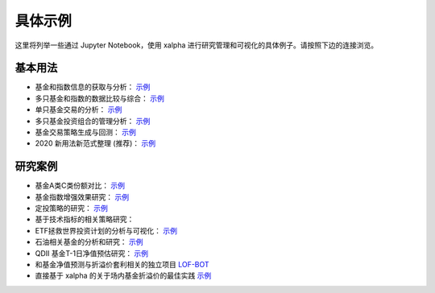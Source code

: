 .. _demo:

===========
具体示例
===========
这里将列举一些通过 Jupyter Notebook，使用 xalpha 进行研究管理和可视化的具体例子。请按照下边的连接浏览。

基本用法
-----------

*	基金和指数信息的获取与分析： `示例 <http://nbviewer.jupyter.org/github/refraction-ray/xalpha/blob/master/doc/samples/info.ipynb>`_

*	多只基金和指数的数据比较与综合： `示例 <http://nbviewer.jupyter.org/github/refraction-ray/xalpha/blob/master/doc/samples/evaluate.ipynb>`_

*	单只基金交易的分析： `示例 <http://nbviewer.jupyter.org/github/refraction-ray/xalpha/blob/master/doc/samples/trade.ipynb>`_

*	多只基金投资组合的管理分析： `示例 <http://nbviewer.jupyter.org/github/refraction-ray/xalpha/blob/master/doc/samples/mul.ipynb>`_

*	基金交易策略生成与回测： `示例 <http://nbviewer.jupyter.org/github/refraction-ray/xalpha/blob/master/doc/samples/policy.ipynb>`_

*   2020 新用法新范式整理 (推荐)： `示例 <http://nbviewer.jupyter.org/github/refraction-ray/xalpha/blob/master/doc/samples/newparadigm.ipynb>`_


研究案例
-----------

*	基金A类C类份额对比： `示例 <http://nbviewer.jupyter.org/github/refraction-ray/xalpha/blob/master/doc/samples/ACshare.ipynb>`_

*	基金指数增强效果研究： `示例 <http://nbviewer.jupyter.org/github/refraction-ray/xalpha/blob/master/doc/samples/enhancefund.ipynb>`_

*	定投策略的研究： `示例 <http://nbviewer.jupyter.org/github/refraction-ray/xalpha/blob/master/doc/samples/schedulestudy.ipynb>`_

*   基于技术指标的相关策略研究：

*	ETF拯救世界投资计划的分析与可视化： `示例 <http://nbviewer.jupyter.org/github/refraction-ray/xalpha/blob/master/doc/samples/ETFanalysis.ipynb>`_

*	石油相关基金的分析和研究： `示例 <https://nbviewer.jupyter.org/github/refraction-ray/xalpha/blob/master/doc/samples/oilfund.ipynb>`_

*   QDII 基金T-1日净值预估研究： `示例 <https://nbviewer.jupyter.org/github/refraction-ray/xalpha/blob/master/doc/samples/netvalueestimation.ipynb>`_

*   和基金净值预测与折溢价套利相关的独立项目 `LOF-BOT <https://re-ra.xyz/lof-bot/>`_

*   直接基于 xalpha 的关于场内基金折溢价的最佳实践 `示例 <https://github.com/refraction-ray/xalpha/blob/master/doc/samples/qdiipred.py>`_